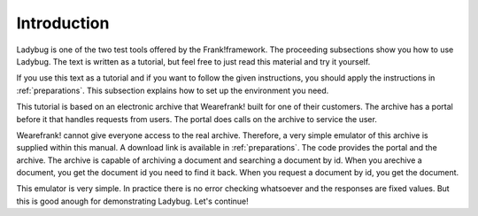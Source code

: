 .. _introduction:

Introduction
============

Ladybug is one of the two test tools offered by the Frank!framework.
The proceeding subsections show you how to use Ladybug. The text is
written as a tutorial, but feel free to just read this material
and try it yourself.

If you use this text as a tutorial and if you want to follow the
given instructions, you should apply the instructions in
:ref:`preparations`. This subsection explains how to set up
the environment you need.

This tutorial is based on an electronic archive that Wearefrank! built
for one of their customers. The archive has a portal before it that
handles requests from users. The portal does calls on the archive
to service the user.

Wearefrank! cannot give everyone access to the real archive. Therefore,
a very simple emulator of this archive is supplied within this
manual. A download link is available in :ref:`preparations`. The code
provides the portal and the archive. The archive is capable of
archiving a document and searching a document by id. When you arechive
a document, you get the document id you need to find it back. When you
request a document by id, you get the document.

This emulator is very simple. In practice there is no error checking
whatsoever and the responses are fixed values. But this is good
anough for demonstrating Ladybug. Let's continue!
